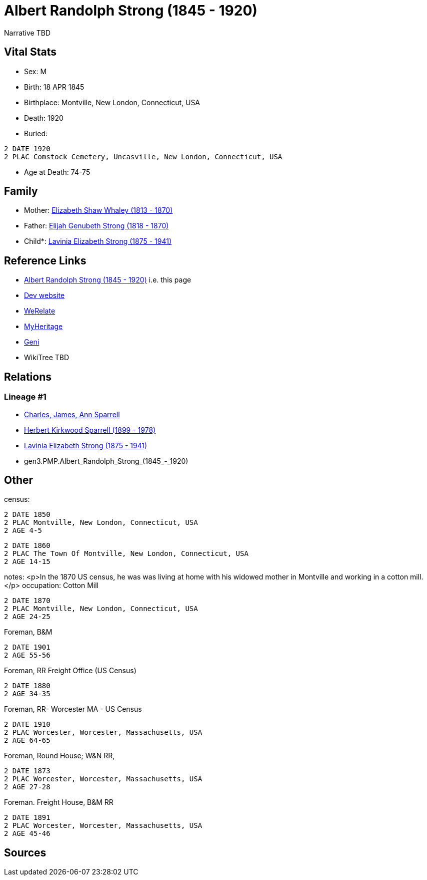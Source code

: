 = Albert Randolph Strong (1845 - 1920)

Narrative TBD


== Vital Stats


* Sex: M
* Birth: 18 APR 1845
* Birthplace: Montville, New London, Connecticut, USA
* Death: 1920
* Buried: 
----
2 DATE 1920
2 PLAC Comstock Cemetery, Uncasville, New London, Connecticut, USA
----

* Age at Death: 74-75


== Family
* Mother: https://github.com/sparrell/cfs_ancestors/blob/main/Vol_02_Ships/V2_C5_Ancestors/V2_C5_G4/gen4.PMPM.Elizabeth_Shaw_Whaley.adoc[Elizabeth Shaw Whaley (1813 - 1870)]

* Father: https://github.com/sparrell/cfs_ancestors/blob/main/Vol_02_Ships/V2_C5_Ancestors/V2_C5_G4/gen4.PMPP.Elijah_Genubeth_Strong.adoc[Elijah Genubeth Strong (1818 - 1870)]

* Child*: https://github.com/sparrell/cfs_ancestors/blob/main/Vol_02_Ships/V2_C5_Ancestors/V2_C5_G2/gen2.PM.Lavinia_Elizabeth_Strong.adoc[Lavinia Elizabeth Strong (1875 - 1941)]


== Reference Links
* https://github.com/sparrell/cfs_ancestors/blob/main/Vol_02_Ships/V2_C5_Ancestors/V2_C5_G3/gen3.PMP.Albert_Randolph_Strong.adoc[Albert Randolph Strong (1845 - 1920)] i.e. this page
* https://cfsjksas.gigalixirapp.com/person?p=p0075[Dev website]
* https://www.werelate.org/wiki/Person:Albert_Strong_%282%29[WeRelate]
* https://www.myheritage.com/profile-OYYV6NML2DHJUFEXHD45V4W32Y6KPTI-23000290/albert-randolph-strong[MyHeritage]
* https://www.geni.com/people/Albert-Strong/6000000007698827300[Geni]
* WikiTree TBD

== Relations
=== Lineage #1
* https://github.com/spoarrell/cfs_ancestors/tree/main/Vol_02_Ships/V2_C1_Principals/0_intro_principals.adoc[Charles, James, Ann Sparrell]
* https://github.com/sparrell/cfs_ancestors/blob/main/Vol_02_Ships/V2_C5_Ancestors/V2_C5_G1/gen1.P.Herbert_Kirkwood_Sparrell.adoc[Herbert Kirkwood Sparrell (1899 - 1978)]
* https://github.com/sparrell/cfs_ancestors/blob/main/Vol_02_Ships/V2_C5_Ancestors/V2_C5_G2/gen2.PM.Lavinia_Elizabeth_Strong.adoc[Lavinia Elizabeth Strong (1875 - 1941)]
* gen3.PMP.Albert_Randolph_Strong_(1845_-_1920)


== Other
census: 
----
2 DATE 1850
2 PLAC Montville, New London, Connecticut, USA
2 AGE 4-5
----

----
2 DATE 1860
2 PLAC The Town Of Montville, New London, Connecticut, USA
2 AGE 14-15
----

notes: <p>In the 1870 US census, he was was living at home with his widowed mother in Montville and working in a cotton mill.</p>
occupation: Cotton Mill
----
2 DATE 1870
2 PLAC Montville, New London, Connecticut, USA
2 AGE 24-25
----
Foreman, B&M
----
2 DATE 1901
2 AGE 55-56
----
Foreman, RR Freight Office (US Census)
----
2 DATE 1880
2 AGE 34-35
----
Foreman, RR- Worcester MA - US Census
----
2 DATE 1910
2 PLAC Worcester, Worcester, Massachusetts, USA
2 AGE 64-65
----
Foreman, Round House; W&N RR,
----
2 DATE 1873
2 PLAC Worcester, Worcester, Massachusetts, USA
2 AGE 27-28
----
Foreman. Freight House, B&M RR
----
2 DATE 1891
2 PLAC Worcester, Worcester, Massachusetts, USA
2 AGE 45-46
----


== Sources
